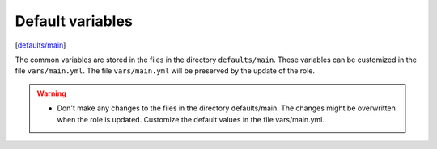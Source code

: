 Default variables
-----------------

[`defaults/main <https://github.com/vbotka/ansible-freebsd-postinstall/tree/master/defaults/main/>`_]

The common variables are stored in the files in the directory
``defaults/main``. These variables can be customized in the file
``vars/main.yml``. The file ``vars/main.yml`` will be preserved by the
update of the role.

.. warning::

   * Don't make any changes to the files in the directory
     defaults/main. The changes might be overwritten when the role is
     updated. Customize the default values in the file vars/main.yml.

.. seealso::

   * The examples of the customization in the directory
     ``vars/samples``
